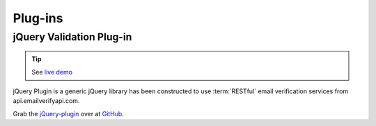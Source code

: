 .. _jQuery-plugin: https://github.com/emailverifyapicom/jQuery-plugin

Plug-ins
========

jQuery Validation Plug-in
-------------------------

.. tip::	See `live demo <https://demo.emailverifyapi.com/Other/Demos/v1_contact_form/v1_jQueryPlugin_DemoContactForm.html>`_

jQuery Plugin is a generic jQuery library has been constructed to use 
:term:`RESTful` email verification services from api.emailverifyapi.com.

Grab the `jQuery-plugin`_ over at `GitHub <https://github.com/emailverifyapicom/jQuery-plugin>`_.

